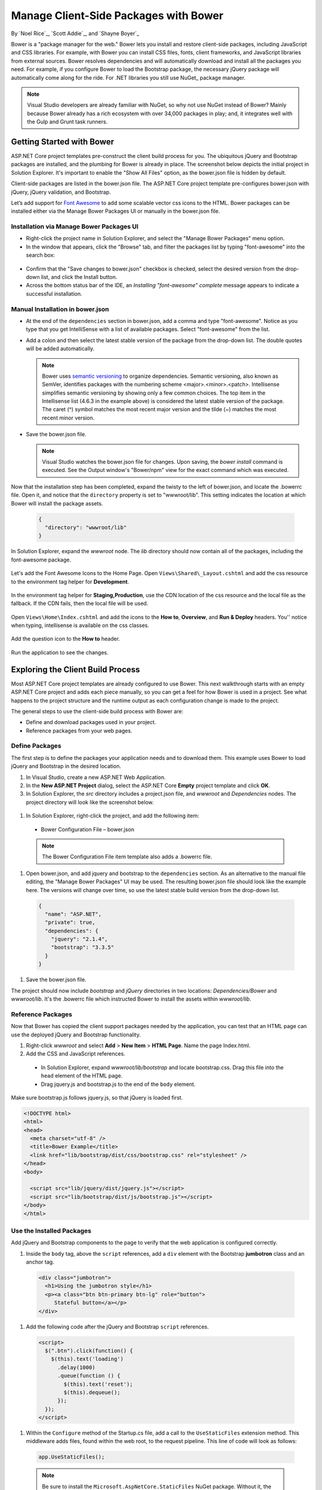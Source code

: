 .. _bower-index:

Manage Client-Side Packages with Bower
======================================

By `Noel Rice`_, `Scott Addie`_, and `Shayne Boyer`_

Bower is a "package manager for the web." Bower lets you install and restore client-side packages, including JavaScript and CSS libraries. For example, with Bower you can install CSS files, fonts, client frameworks, and JavaScript libraries from external sources. Bower resolves dependencies and will automatically download and install all the packages you need. For example, if you configure Bower to load the Bootstrap package, the necessary jQuery package will automatically come along for the ride. For .NET libraries you still use NuGet_ package manager.

.. note:: Visual Studio developers are already familiar with NuGet, so why not use NuGet instead of Bower? Mainly because Bower already has a rich ecosystem with over 34,000 packages in play; and, it integrates well with the Gulp and Grunt task runners.

Getting Started with Bower
--------------------------

ASP.NET Core project templates pre-construct the client build process for you. The ubiquitous jQuery and Bootstrap packages are installed, and the plumbing for Bower is already in place. The screenshot below depicts the initial project in Solution Explorer. It's important to enable the "Show All Files" option, as the bower.json file is hidden by default.

.. image:: bower/_static/mvc-project.png
  :width: 300px

Client-side packages are listed in the bower.json file. The ASP.NET Core project template pre-configures bower.json with jQuery, jQuery validation, and Bootstrap. 

Let’s add support for `Font Awesome <http://fontawesome.io>`_ to add some scalable vector css icons to the HTML. Bower packages can be installed either via the Manage Bower Packages UI or manually in the bower.json file.

Installation via Manage Bower Packages UI
^^^^^^^^^^^^^^^^^^^^^^^^^^^^^^^^^^^^^^^^^

-  Right-click the project name in Solution Explorer, and select the "Manage Bower Packages" menu option.

-  In the window that appears, click the "Browse" tab, and filter the packages list by typing "font-awesome" into the search box:

  .. image:: bower/_static/manage-bower-packages.png

-  Confirm that the "Save changes to bower.json" checkbox is checked, select the desired version from the drop-down list, and click the Install button.

-  Across the bottom status bar of the IDE, an *Installing "font-awesome" complete* message appears to indicate a successful installation. 

Manual Installation in bower.json
^^^^^^^^^^^^^^^^^^^^^^^^^^^^^^^^^

- At the end of the ``dependencies`` section in bower.json, add a comma and type "font-awesome". Notice as you type that you get IntelliSense with a list of available packages. Select "font-awesome" from the list. 

  .. image:: bower/_static/add-package.png

- Add a colon and then select the latest stable version of the package from the drop-down list. The double quotes will be added automatically.

  .. image:: bower/_static/version-intellisense.png

  .. note:: Bower uses `semantic versioning <http://semver.org/>`_ to organize dependencies. Semantic versioning, also known as SemVer, identifies packages with the numbering scheme <major>.<minor>.<patch>. Intellisense simplifies semantic versioning by showing only a few common choices. The top item in the Intellisense list (4.6.3 in the example above) is considered the latest stable version of the package. The caret (^) symbol matches the most recent major version and the tilde (~) matches the most recent minor version.

- Save the bower.json file.

  .. note:: Visual Studio watches the bower.json file for changes. Upon saving, the `bower install` command is executed. See the Output window's "Bower/npm" view for the exact command which was executed. 

Now that the installation step has been completed, expand the twisty to the left of bower.json, and locate the .bowerrc file. Open it, and notice that the ``directory`` property is set to "wwwroot/lib". This setting indicates the location at which Bower will install the package assets.

  .. code-block:: json

    {
      "directory": "wwwroot/lib"
    }

In Solution Explorer, expand the *wwwroot* node. The *lib* directory should now contain all of the packages, including the font-awesome package. 

  .. image:: bower/_static/package-lib.png
    :width: 300px

Let's add the Font Awesome Icons to the Home Page.  Open ``Views\Shared\_Layout.cshtml`` and add the css resource to the environment tag helper for **Development**.

  .. code-block:: html
    :emphasize-lines: 4

      <environment names="Development">
        <link rel="stylesheet" href="~/lib/bootstrap/dist/css/bootstrap.css" />
        <link rel="stylesheet" href="~/css/site.css" />
        <link rel="stylesheet" href="~/lib/font-awesome/css/font-awesome.min.css" />
      </environment>

In the environment tag helper for **Staging,Production**, use the CDN location of the css resource and the local file as the fallback. If the CDN fails, then the local file will be used.

  .. code-block:: html
    :emphasize-lines: 5,6

      <environment names="Staging,Production">
        <link rel="stylesheet" href="https://ajax.aspnetcdn.com/ajax/bootstrap/3.3.6/css/bootstrap.min.css"
              asp-fallback-href="~/lib/bootstrap/dist/css/bootstrap.min.css"
              asp-fallback-test-class="sr-only" asp-fallback-test-property="position" asp-fallback-test-value="absolute" />
        <link rel="stylesheet" href="~/css/site.min.css" asp-append-version="true" />
        <link rel="stylesheet" href="https://maxcdn.bootstrapcdn.com/font-awesome/4.6.3/css/font-awesome.min.css"
              asp-fallback-href="~/lib/font-awesome/css/font-awesome.min.css" />
      </environment>

Open ``Views\Home\Index.cshtml`` and add the icons to the **How to**, **Overview**, and **Run & Deploy** headers. You'' notice when typing, intellisense is available on the css classes.

  .. image:: bower/_static/css-intellisense.png

Add the question icon to the **How to** header.

  .. code-block:: html
    :emphasize-lines: 2
    
    <div class="col-md-3">
        <h2><i class="fa fa-question"></i> How to</h2>
        <ul>
            <li><a href="http://go.microsoft.com/fwlink/?LinkID=398600">Add a Controller and View</a></li>
            <li><a href="http://go.microsoft.com/fwlink/?LinkID=699562">Add an appsetting in config and access it in app.</a></li>
            <li><a href="http://go.microsoft.com/fwlink/?LinkId=699315">Manage User Secrets using Secret Manager.</a></li>
            <li><a href="http://go.microsoft.com/fwlink/?LinkId=699316">Use logging to log a message.</a></li>
            <li><a href="http://go.microsoft.com/fwlink/?LinkId=699317">Add packages using NuGet.</a></li>
            <li><a href="http://go.microsoft.com/fwlink/?LinkId=699318">Add client packages using Bower.</a></li>
            <li><a href="http://go.microsoft.com/fwlink/?LinkId=699319">Target development, staging or production environment.</a></li>
        </ul>
    </div>
    
Run the application to see the changes.

  .. image:: bower/_static/app-with-icons.png

Exploring the Client Build Process
----------------------------------
Most ASP.NET Core project templates are already configured to use Bower. This next walkthrough starts with an empty ASP.NET Core project and adds each piece manually, so you can get a feel for how Bower is used in a project. See what happens to the project structure and the runtime output as each configuration change is made to the project. 

The general steps to use the client-side build process with Bower are: 

- Define and download packages used in your project. 
- Reference packages from your web pages.  

Define Packages
^^^^^^^^^^^^^^^ 

The first step is to define the packages your application needs and to download them. This example uses Bower to load jQuery and Bootstrap in the desired location. 

#. In Visual Studio, create a new ASP.NET Web Application.
#. In the **New ASP.NET Project** dialog, select the ASP.NET Core **Empty** project template and click **OK**.
#. In Solution Explorer, the *src* directory includes a project.json file, and *wwwroot* and *Dependencies* nodes. The project directory will look like the screenshot below.

  .. image:: bower/_static/empty-project.png
    :width: 300px

#. In Solution Explorer, right-click the project, and add the following item:

  - Bower Configuration File – bower.json

  .. note:: The Bower Configuration File item template also adds a .bowerrc file.

#.  Open bower.json, and add jquery and bootstrap to the ``dependencies`` section. As an alternative to the manual file editing, the "Manage Bower Packages" UI may be used. The resulting bower.json file should look like the example here. The versions will change over time, so use the latest stable build version from the drop-down list.

  .. code-block:: json

    {
      "name": "ASP.NET",
      "private": true,
      "dependencies": {
        "jquery": "2.1.4",
        "bootstrap": "3.3.5"
      }
    }

#. Save the bower.json file.

The project should now include *bootstrap* and *jQuery* directories in two locations: *Dependencies/Bower* and *wwwroot/lib*. It's the .bowerrc file which instructed Bower to install the assets within *wwwroot/lib*. 

.. image:: bower/_static/bower-dependencies.png
  :width: 300px
 

Reference Packages
^^^^^^^^^^^^^^^^^^

Now that Bower has copied the client support packages needed by the application, you can test that an HTML page can use the deployed jQuery and Bootstrap functionality. 

#. Right-click *wwwroot* and select **Add** > **New Item** > **HTML Page**. Name the page Index.html.
#. Add the CSS and JavaScript references. 

  - In Solution Explorer, expand *wwwroot/lib/bootstrap* and locate bootstrap.css. Drag this file into the ``head`` element of the HTML page. 
  - Drag jquery.js and bootstrap.js to the end of the ``body`` element. 

Make sure bootstrap.js follows jquery.js, so that jQuery is loaded first. 

.. code-block:: html

  <!DOCTYPE html>
  <html>
  <head>
    <meta charset="utf-8" />
    <title>Bower Example</title>
    <link href="lib/bootstrap/dist/css/bootstrap.css" rel="stylesheet" />
  </head>
  <body>

    <script src="lib/jquery/dist/jquery.js"></script>
    <script src="lib/bootstrap/dist/js/bootstrap.js"></script>
  </body>
  </html>


Use the Installed Packages
^^^^^^^^^^^^^^^^^^^^^^^^^^

Add jQuery and Bootstrap components to the page to verify that the web application is configured correctly.

#. Inside the ``body`` tag, above the ``script`` references, add a ``div`` element with the Bootstrap **jumbotron** class and an anchor tag.

  .. code-block:: html

    <div class="jumbotron">
      <h1>Using the jumbotron style</h1>
      <p><a class="btn btn-primary btn-lg" role="button">
         Stateful button</a></p>
    </div>

#. Add the following code after the jQuery and Bootstrap ``script`` references. 

  .. code-block:: html

    <script>
      $(".btn").click(function() {
        $(this).text('loading')
          .delay(1000)
          .queue(function () {
            $(this).text('reset');
            $(this).dequeue();
          });
      });
    </script>

#.  Within the ``Configure`` method of the Startup.cs file, add a call to the ``UseStaticFiles`` extension method. This middleware adds files, found within the web root, to the request pipeline. This line of code will look as follows:

  .. code-block:: c#

    app.UseStaticFiles();
    
  .. note:: Be sure to install the ``Microsoft.AspNetCore.StaticFiles`` NuGet package. Without it, the ``UseStaticFiles`` extension method will not resolve.

#. With the Index.html file opened, press ``Ctrl+Shift+W`` to view the page in the browser. Verify that the jumbotron styling is applied, the jQuery code responds when the button is clicked, and that the Bootstrap button changes state. 

  .. image:: bower/_static/jumbotron.png


